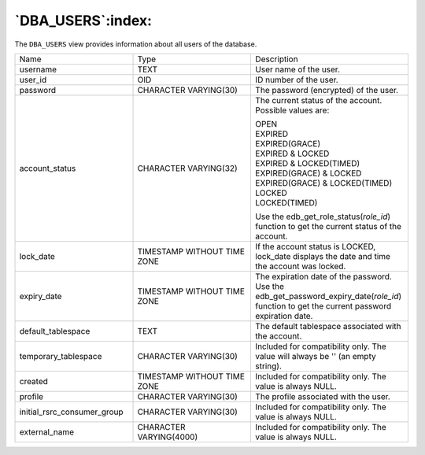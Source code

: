 .. _dba_users:

******************
`DBA_USERS`:index:
******************

The ``DBA_USERS`` view provides information about all users of the database.

.. table::
  :class: longtable
  :widths: 3 3 4

  =========================== =========================== ============================================================================================================================================
  Name                        Type                        Description
  username                    TEXT                        User name of the user.
  user_id                     OID                         ID number of the user.
  password                    CHARACTER VARYING(30)       The password (encrypted) of the user.
  account_status              CHARACTER VARYING(32)       The current status of the account. Possible values are:

                                                          | OPEN
                                                          | EXPIRED
                                                          | EXPIRED(GRACE)
                                                          | EXPIRED & LOCKED

                                                          | EXPIRED & LOCKED(TIMED)
                                                          | EXPIRED(GRACE) & LOCKED
                                                          | EXPIRED(GRACE) & LOCKED(TIMED)
                                                          | LOCKED
                                                          | LOCKED(TIMED)

                                                          Use the edb_get_role_status(\ *role_id*) function to get the current status of the account.
  lock_date                   TIMESTAMP WITHOUT TIME ZONE If the account status is LOCKED, lock_date displays the date and time the account was locked.
  expiry_date                 TIMESTAMP WITHOUT TIME ZONE The expiration date of the password. Use the edb_get_password_expiry_date(\ *role_id*) function to get the current password expiration date.
  default_tablespace          TEXT                        The default tablespace associated with the account.
  temporary_tablespace        CHARACTER VARYING(30)       Included for compatibility only. The value will always be '' (an empty string).
  created                     TIMESTAMP WITHOUT TIME ZONE Included for compatibility only. The value is always NULL.
  profile                     CHARACTER VARYING(30)       The profile associated with the user.
  initial_rsrc_consumer_group CHARACTER VARYING(30)       Included for compatibility only. The value is always NULL.
  external_name               CHARACTER VARYING(4000)     Included for compatibility only. The value is always NULL.
  =========================== =========================== ============================================================================================================================================
